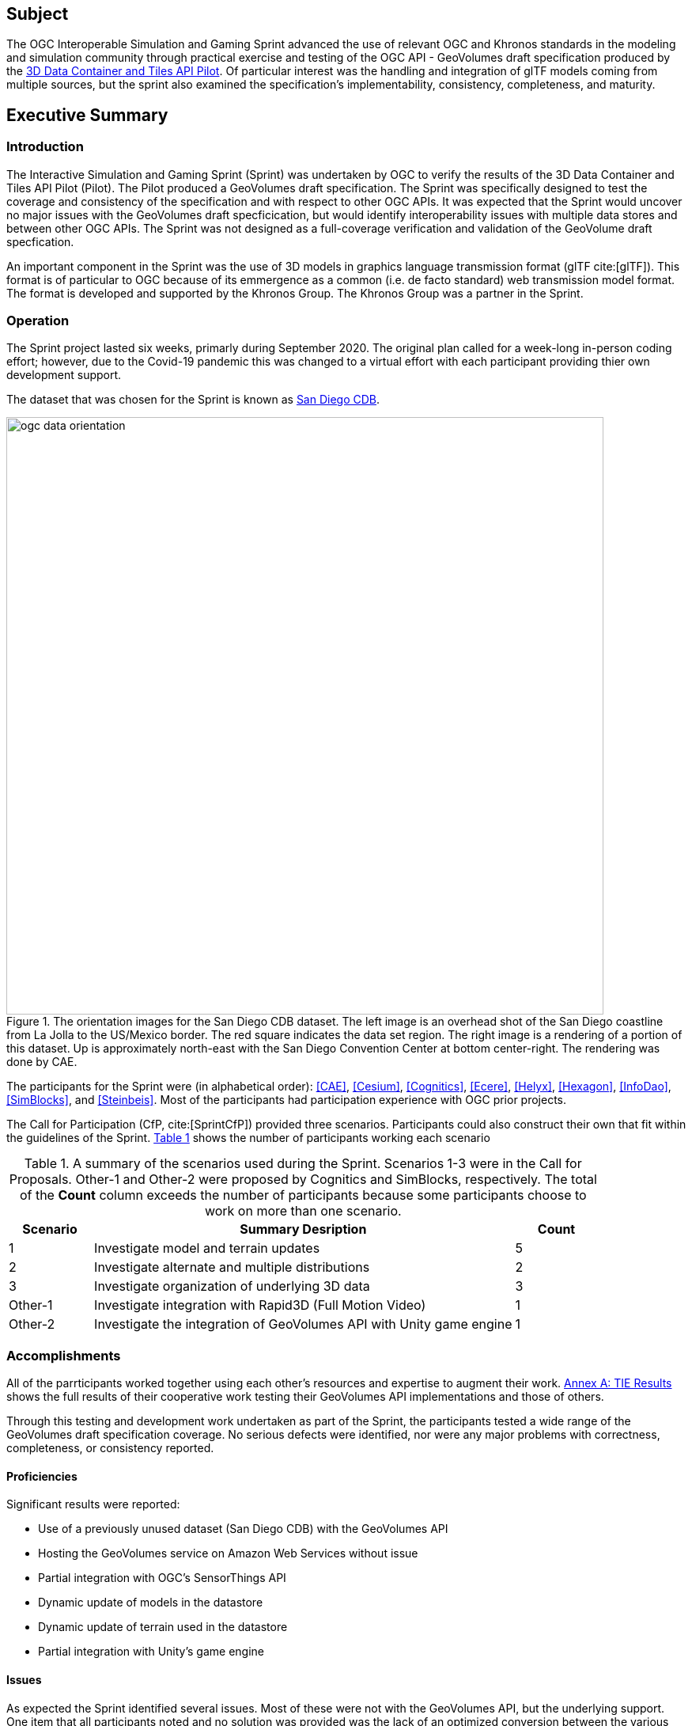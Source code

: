 == Subject

The OGC Interoperable Simulation and Gaming Sprint advanced the use of relevant OGC and Khronos standards in the modeling and simulation community through practical exercise and testing of the OGC API - GeoVolumes draft specification produced by the https://docs.ogc.org/per/20-031.html[3D Data Container and Tiles API Pilot]. Of particular interest was the handling and integration of glTF models coming from multiple sources, but the sprint also examined the specification’s implementability, consistency, completeness, and maturity.

== Executive Summary


=== Introduction

The Interactive Simulation and Gaming Sprint (Sprint) was undertaken by OGC to verify the results of the 3D Data Container and Tiles API Pilot (Pilot). The Pilot produced a GeoVolumes draft specification. The Sprint was specifically designed to test the coverage and consistency of the specification and with respect to other OGC APIs. It was expected that the Sprint would uncover no major issues with the GeoVolumes draft specficication, but would identify interoperability issues with multiple data stores and between other OGC APIs. The Sprint was not designed as a full-coverage verification and validation of the GeoVolume draft specfication.

An important component in the Sprint was the use of 3D models in graphics language transmission format (glTF cite:[glTF]). This format is of particular to OGC because of its emmergence as a common (i.e. de facto standard) web transmission model format. The format is developed and supported by the Khronos Group. The Khronos Group was a partner in the Sprint.

=== Operation

The Sprint project lasted six weeks, primarly during September 2020. The original plan called for a week-long in-person coding effort; however, due to the Covid-19 pandemic this was changed to a virtual effort with each participant providing thier own development support.

The dataset that was chosen for the Sprint is known as <<data-sets,San Diego CDB>>. 

[#img_SanDiegoOrientation,reftext='{figure-caption} {counter:figure-num}']
.The orientation images for the San Diego CDB dataset. The left image is an overhead shot of the San Diego coastline from La Jolla to the US/Mexico border. The red square indicates the data set region. The right image is a rendering of a portion of this dataset. Up is approximately north-east with the San Diego Convention Center at bottom center-right. The rendering was done by CAE.
image::images/ogc-data-orientation.png[width=755,align="center"]

The participants for the Sprint were (in alphabetical order): <<CAE>>, <<Cesium>>, <<Cognitics>>, <<Ecere>>, <<Helyx>>, <<Hexagon>>, <<InfoDao>>, <<SimBlocks>>, and <<Steinbeis>>. Most of the participants had participation experience with OGC prior projects.

The Call for Participation (CfP, cite:[SprintCfP]) provided three scenarios. Participants could also construct their own that fit within the guidelines of the Sprint. <<table-scenario-summary-count>> shows the number of participants working each scenario


[#table-scenario-summary-count,reftext='{table-caption} {counter:table-num}']
.A summary of the scenarios used during the Sprint. Scenarios 1-3 were in the Call for Proposals. Other-1 and Other-2 were proposed by Cognitics and SimBlocks, respectively. The total of the *Count* column exceeds the number of participants because some participants choose to work on more than one scenario.
[cols="^1,<5,^1",options="header",align="center"]
|===
|Scenario ^|Summary Desription ^|Count
   |1 
   | Investigate model and terrain updates
   | 5

   |2 
   | Investigate alternate and multiple distributions 
   | 2

   |3 
   | Investigate organization of underlying 3D data
   | 3

   |Other-1 
   | Investigate integration with Rapid3D (Full Motion Video)
   | 1

   |Other-2 
   | Investigate the integration of GeoVolumes API with Unity game engine
   | 1
|===

=== Accomplishments

All of the parrticipants worked together using each other's resources and expertise to augment their work. <<annex-a,Annex A: TIE Results>> shows the full results of their cooperative work testing their GeoVolumes API implementations and those of others.

Through this testing and development work undertaken as part of the Sprint, the participants tested a wide range of the GeoVolumes draft specification coverage. No serious defects were identified, nor were any major problems with correctness, completeness, or consistency reported.

==== Proficiencies
Significant results were reported:

* Use of a previously unused dataset (San Diego CDB) with the GeoVolumes API
* Hosting the GeoVolumes service on Amazon Web Services without issue
* Partial integration with OGC's SensorThings API 
* Dynamic update of models in the datastore
* Dynamic update of terrain used in the datastore
* Partial integration with Unity's game engine

==== Issues
As expected the Sprint identified several issues. Most of these were not with the GeoVolumes API, but the underlying support. One item that all participants noted and no solution was provided was the lack of an optimized conversion between the various data formats that were used. This included CDB, glTF, and OpenFlight.

It is very important to point out that participants innvestigated issues arising from differences between various OGC APIs. The finding was that the http://docs.opengeospatial.org/DRAFTS/20-024.html[OGC API - Common - Part 2: Geospatial Data] was a key document. Issues would arise if the  various functional specifications were inconsistent with that one. At the time of the investigation there were no inconsistencies had been discovered.

The issues with GeoVolumes were in the areas of definitions and use of URLs and HTTP requests and replies. These issues do not prevent the API from working, but differences may arise between different implementations because there is a lack of specificy on the part of the specification.

There were three items identified as involving <<URLs>>. Mostly it is a case of determining how the URL path end-point (final component of the path) is used to access specific data format. This is tied in with the issue noted in <<Media Type>>. A minor note is that the GeoVolumes draft specification is not completely clear on the server environment. An issue may arise if the server (the part of the system that provides the data through the API) is configured as a file server (responds to the `file` protocol).

Issues involving `HTTP` concern the use of <<Request Methods>>, <<Media Type>>, and <<Request Attributes>>. These issues do not prevent the API from working, but may cause some interoperability issues in larger-scale environments.

Issues with Request Methods address how a data change should be made to the datastore. Media yypes allow the client and server to communicate as to the format of the data. This interacts with the URL issues (above) by controlling how a specific format of data is requested and received. Request attributes assist in the means to specify alternate or roll-over data sources.

=== Recommendations

Seventeen recommendations were made for future work. These items are called projects, but may be a fairly short and small undertaking by a Domain or Standards Working Group or as part of another effort (Sprint, Pilot, Testbed, etc) within OGC. The items not part of OGC can be address through appropriate joint projects or liaison arrangements with the external organizations/groups.

These range from projects external to OGC (four projects) generally carried out by other organizations or community efforts, three data based projects (generally conversion from one format to another), three projects to enhance the GeoVolumes API, four projects to develop a clear definition of feature (model or terrain) change (part to HTTP Request Method discussed above), and three on API infrastructure (most of the URL and HTTP issues described above).

'''

===	Document contributor contact points

All questions regarding this document should be directed to the editor or the contributors:

*Contacts*
[width="80%",options="header",caption=""]
|====================
| Name | Organization | Role
| Leonard Daly | Daly Realism representing Khronos Group  | Contributor & Editor
| Holly Black | CAE | Contributor
| Sean Lilley | Cesium | Contributor
| Michala Hill | Cognitics | Contributor
| Jerome St-Louis | Ecere | Contributor
| Anneley Hadland | Helyx | Contributor
| Emeric Beaufays | Hexagon | Contributor
| Joshua Rentrope | InfoDao | Contributor
| Jordan Dauble   | SimBlocks.io | Contributor
| Patrick Caughey | SimBlocks.io | Contributor
| Barbara Cotter  | SimBlocks.io | Contributor
| Glenn Johnson   | SimBlocks.io | Contributor
| Joseph Kaile    | SimBlocks.io | Contributor
| Volker Coors                    | Steinbeis, HFT Stuttgart | Contributor
| Thunyathep Santhanavanich (Joe) | Steinbeis, HFT Stuttgart | Contributor
| Harpreet Singh                  | Steinbeis, HFT Stuttgart | Contributor
| Patrick Würstle                 | Steinbeis, HFT Stuttgart | Contributor
| Scott Serich | Open Geospatial Consortium | Contributor & Editor
|====================


// *****************************************************************************
// Editors please do not change the Foreword.
// *****************************************************************************
=== Foreword

Attention is drawn to the possibility that some of the elements of this document may be the subject of patent rights. The Open Geospatial Consortium shall not be held responsible for identifying any or all such patent rights.

Recipients of this document are requested to submit, with their comments, notification of any relevant patent claims or other intellectual property rights of which they may be aware that might be infringed by any implementation of the standard set forth in this document, and to provide supporting documentation.
